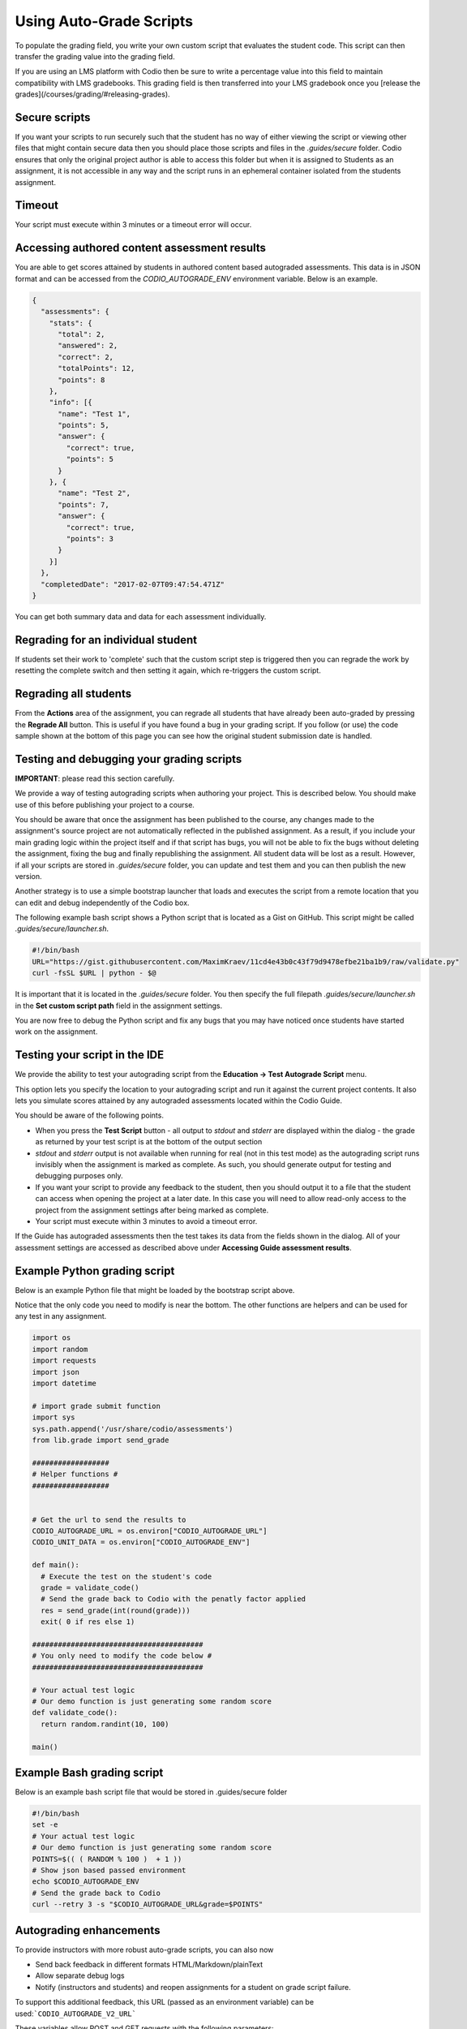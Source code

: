 .. _auto-grade-scripts:

Using Auto-Grade Scripts
========================
To populate the grading field, you write your own custom script that evaluates the student code. This script can then transfer the grading value into the grading field.

If you are using an LMS platform with Codio then be sure to write a percentage value into this field to maintain compatibility with LMS gradebooks. This grading field is then transferred into your LMS gradebook once you [release the grades](/courses/grading/#releasing-grades).



Secure scripts
^^^^^^^^^^^^^^

If you want your scripts to run securely such that the student has no way of either viewing the script or viewing other files that might contain secure data then you should place those scripts and files in the `.guides/secure` folder. Codio ensures that only the original project author is able to access this folder but when it is assigned to Students as an assignment, it is not accessible in any way and the script runs in an ephemeral container isolated from the students assignment.


Timeout
^^^^^^^

Your script must execute within 3 minutes or a timeout error will occur.

Accessing authored content assessment results
^^^^^^^^^^^^^^^^^^^^^^^^^^^^^^^^^^^^^^^^^^^^^

You are able to get scores attained by students in authored content based autograded assessments. This data is in JSON format and can be accessed from the `CODIO_AUTOGRADE_ENV` environment variable. Below is an example.

.. code:: ini

    {
      "assessments": {
        "stats": {
          "total": 2,
          "answered": 2,
          "correct": 2,
          "totalPoints": 12,
          "points": 8
        },
        "info": [{
          "name": "Test 1",
          "points": 5,
          "answer": {
            "correct": true,
            "points": 5
          }
        }, {
          "name": "Test 2",
          "points": 7,
          "answer": {
            "correct": true,
            "points": 3
          }
        }]
      },
      "completedDate": "2017-02-07T09:47:54.471Z"
    }


You can get both summary data and data for each assessment individually.



Regrading for an individual student
^^^^^^^^^^^^^^^^^^^^^^^^^^^^^^^^^^^

If students set their work to 'complete' such that the custom script step is triggered then you can regrade the work by resetting the complete switch and then setting it again, which re-triggers the custom script.

Regrading all students
^^^^^^^^^^^^^^^^^^^^^^

From the **Actions** area of the assignment, you can regrade all students that have already been auto-graded by pressing the **Regrade All** button. This is useful if you have found a bug in your grading script. If you follow (or use) the code sample shown at the bottom of this page you can see how the original student submission date is handled.

Testing and debugging your grading scripts
^^^^^^^^^^^^^^^^^^^^^^^^^^^^^^^^^^^^^^^^^^

**IMPORTANT**: please read this section carefully.

We provide a way of testing autograding scripts when authoring your project. This is described below. You should make use of this before publishing your project to a course.

You should be aware that once the assignment has been published to the course, any changes made to the assignment's source project are not automatically reflected in the published assignment. As a result, if you include your main grading logic within the project itself and if that script has bugs, you will not be able to fix the bugs without deleting the assignment, fixing the bug and finally republishing the assignment. All student data will be lost as a result. However, if all your scripts are stored in `.guides/secure` folder, you can update and test them and you can then publish the new version.

Another strategy is to use a simple bootstrap launcher that loads and executes the script from a remote location that you can edit and debug independently of the Codio box.

The following example bash script shows a Python script that is located as a Gist on GitHub. This script might be called `.guides/secure/launcher.sh`.

.. code:: bash

    #!/bin/bash
    URL="https://gist.githubusercontent.com/MaximKraev/11cd4e43b0c43f79d9478efbe21ba1b9/raw/validate.py"
    curl -fsSL $URL | python - $@

It is important that it is located in the `.guides/secure` folder. You then specify the full filepath `.guides/secure/launcher.sh` in the **Set custom script path** field in the assignment settings.

You are now free to debug the Python script and fix any bugs that you may have noticed once students have started work on the assignment.

Testing your script in the IDE
^^^^^^^^^^^^^^^^^^^^^^^^^^^^^^

We provide the ability to test your autograding script from the **Education -> Test Autograde Script** menu.

This option lets you specify the location to your autograding script and run it against the current project contents. It also lets you simulate scores attained by any autograded assessments located within the Codio Guide.

.. image:: /img/autograde-test.png
   :alt: Autograde Test


You should be aware of the following points.

- When you press the **Test Script** button
  - all output to `stdout` and `stderr` are displayed within the dialog
  - the grade as returned by your test script is at the bottom of the output section
- `stdout` and `stderr` output is not available when running for real (not in this test mode) as the autograding script runs invisibly when the assignment is marked as complete. As such, you should generate output for testing and debugging purposes only.
- If you want your script to provide any feedback to the student, then you should output it to a file that the student can access when opening the project at a later date. In this case you will need to allow read-only access to the project from the assignment settings after being marked as complete.
- Your script must execute within 3 minutes to avoid a timeout error.

If the Guide has autograded assessments then the test takes its data from the fields shown in the dialog. All of your assessment settings are accessed as described above under **Accessing Guide assessment results**.

Example Python grading script
^^^^^^^^^^^^^^^^^^^^^^^^^^^^^

Below is an example Python file that might be loaded by the bootstrap script above.

Notice that the only code you need to modify is near the bottom. The other functions are helpers and can be used for any test in any assignment.

.. code:: python

    import os
    import random
    import requests
    import json
    import datetime

    # import grade submit function
    import sys
    sys.path.append('/usr/share/codio/assessments')
    from lib.grade import send_grade

    ##################
    # Helper functions #
    ##################


    # Get the url to send the results to
    CODIO_AUTOGRADE_URL = os.environ["CODIO_AUTOGRADE_URL"]
    CODIO_UNIT_DATA = os.environ["CODIO_AUTOGRADE_ENV"]

    def main():
      # Execute the test on the student's code
      grade = validate_code()
      # Send the grade back to Codio with the penatly factor applied
      res = send_grade(int(round(grade)))
      exit( 0 if res else 1)

    ########################################
    # You only need to modify the code below #
    ########################################

    # Your actual test logic
    # Our demo function is just generating some random score
    def validate_code():
      return random.randint(10, 100)

    main()



Example Bash grading script
^^^^^^^^^^^^^^^^^^^^^^^^^^^

Below is an example bash script file that would be stored  in .guides/secure folder

.. code:: bash

    #!/bin/bash
    set -e
    # Your actual test logic
    # Our demo function is just generating some random score
    POINTS=$(( ( RANDOM % 100 )  + 1 ))
    # Show json based passed environment
    echo $CODIO_AUTOGRADE_ENV
    # Send the grade back to Codio
    curl --retry 3 -s "$CODIO_AUTOGRADE_URL&grade=$POINTS"


Autograding enhancements
^^^^^^^^^^^^^^^^^^^^^^^^

To provide instructors with more robust auto-grade scripts, you can also now 

- Send back feedback in different formats HTML/Markdown/plainText
- Allow separate debug logs
- Notify (instructors and students) and reopen assignments for a student on grade script failure.

To support this additional feedback, this URL (passed as an environment variable) can be used:```CODIO_AUTOGRADE_V2_URL```

These variables allow POST and GET requests with the following parameters:

- **Grade** (```CODIO_AUTOGRADE_V2_URL```): 0-100 grade result
- **Feedback** - text
- **Format** - html|md|txt - txt is default

If the grade is submitted to these urls script output is saved as debug log.
If the script fails, the attempt is recorded, the assignment is not locked (if due date is not passed) and an email  notification with information about the problem is sent to the course instructor(s) containing the debug output from the script.

Example Python grading script
^^^^^^^^^^^^^^^^^^^^^^^^^^^^^

.. code:: python

    import os
    import random
    import requests
    import json
    # import grade submit function
    import sys
    sys.path.append('/usr/share/codio/assessments')
    from lib.grade import send_grade_v2, FORMAT_V2_MD, FORMAT_V2_HTML, FORMAT_V2_TXT
    def main():
      # Execute the test on the student's code
      grade = random.randint(10, 100)
      # Send the grade back to Codio with the penatly factor applied

      res = send_grade_v2(int(round(grade)), '### Hi here', FORMAT_V2_MD)
      exit( 0 if res else 1)

    main()


Example Bash grading script
^^^^^^^^^^^^^^^^^^^^^^^^^^^

.. code:: bash

    #!/bin/bash
    set -e
    POINTS=$(( ( RANDOM % 100 )  + 1 ))
    curl --retry 3 -s "$CODIO_AUTOGRADE_V2_URL" -d grade=$POINTS -d format=md -d feedback=test

